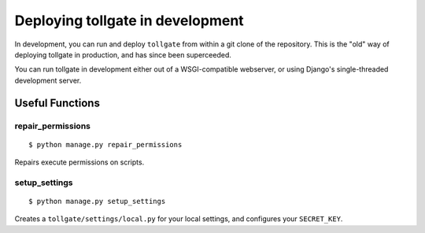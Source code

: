 *********************************
Deploying tollgate in development
*********************************

In development, you can run and deploy ``tollgate`` from within a git clone of the repository.  This is the "old" way of deploying tollgate in production, and has since been superceeded.

You can run tollgate in development either out of a WSGI-compatible webserver, or using Django's single-threaded development server.

Useful Functions
================

repair_permissions
------------------

::

   $ python manage.py repair_permissions

Repairs execute permissions on scripts.

setup_settings
--------------

::

   $ python manage.py setup_settings

Creates a ``tollgate/settings/local.py`` for your local settings, and configures your ``SECRET_KEY``.
